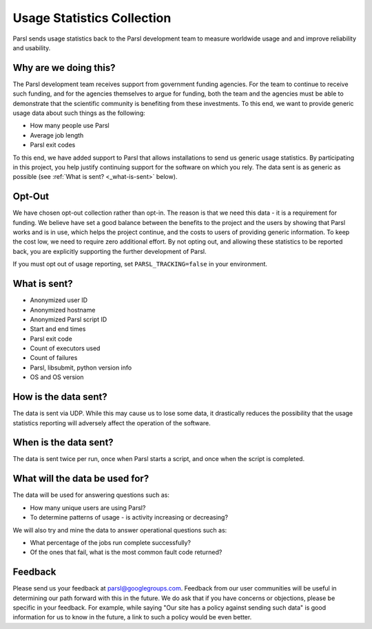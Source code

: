 .. _label-usage-tracking:

Usage Statistics Collection
===========================

Parsl sends usage statistics back to the Parsl development team to measure worldwide usage and and improve
reliability and usability.


Why are we doing this?
----------------------

The Parsl development team receives support from government funding agencies. For the team to continue to
receive such funding, and for the agencies themselves to argue for funding, both the team and the agencies
must be able to demonstrate that the scientific community is benefiting from these investments. To this end,
we want to provide generic usage data about such things as the following:

* How many people use Parsl
* Average job length
* Parsl exit codes

To this end, we have added support to Parsl that allows installations to send us generic usage statistics.
By participating in this project, you help justify continuing support for the software on which you rely.
The data sent is as generic as possible (see :ref:`What is sent? <_what-is-sent>` below).

Opt-Out
-------

We have chosen opt-out collection rather than opt-in. The reason is that we need this data - it is a
requirement for funding. We believe have set a good balance between the benefits to the project and the
users by showing that Parsl works and is in use, which helps the project continue, and the costs to users
of providing generic information. To keep the cost low, we need to require zero additional effort.
By not opting out, and allowing these statistics to be reported back, you are explicitly supporting the
further development of Parsl.

If you must opt out of usage reporting, set ``PARSL_TRACKING=false`` in your environment.


.. _what-is-sent:

What is sent?
-------------

* Anonymized user ID
* Anonymized hostname
* Anonymized Parsl script ID
* Start and end times
* Parsl exit code
* Count of executors used
* Count of failures
* Parsl, libsubmit, python version info
* OS and OS version


How is the data sent?
---------------------

The data is sent via UDP. While this may cause us to lose some data, it drastically reduces the possibility
that the usage statistics reporting will adversely affect the operation of the software.


When is the data sent?
----------------------

The data is sent twice per run, once when Parsl starts a script, and once when the script is completed.


What will the data be used for?
-------------------------------

The data will be used for answering questions such as:

* How many unique users are using Parsl?
* To determine patterns of usage - is activity increasing or decreasing?

We will also try and mine the data to answer operational questions such as:

* What percentage of the jobs run complete successfully?
* Of the ones that fail, what is the most common fault code returned?

Feedback
--------

Please send us your feedback at parsl@googlegroups.com. Feedback from our user communities will be
useful in determining our path forward with this in the future. We do ask that if you have concerns
or objections, please be specific in your feedback. For example, while saying "Our site has a policy
against sending such data" is good information for us to know in the future, a link to such a policy
would be even better.

